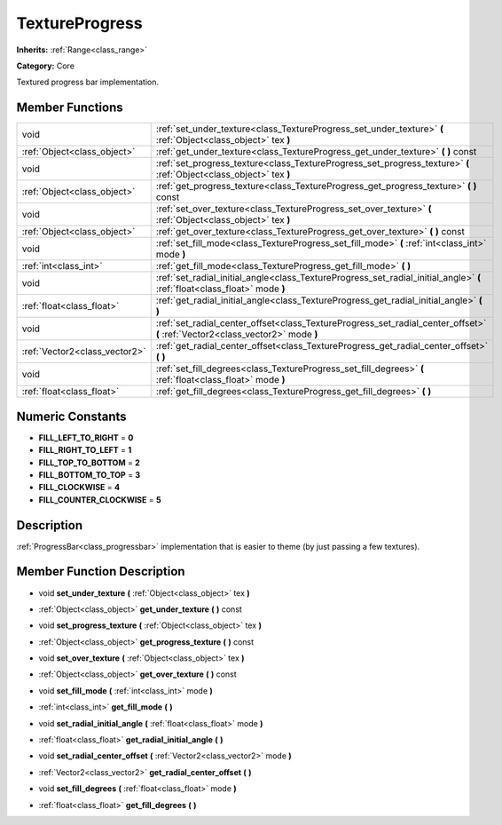 .. _class_TextureProgress:

TextureProgress
===============

**Inherits:** :ref:`Range<class_range>`

**Category:** Core

Textured progress bar implementation.

Member Functions
----------------

+--------------------------------+----------------------------------------------------------------------------------------------------------------------------------+
| void                           | :ref:`set_under_texture<class_TextureProgress_set_under_texture>`  **(** :ref:`Object<class_object>` tex  **)**                  |
+--------------------------------+----------------------------------------------------------------------------------------------------------------------------------+
| :ref:`Object<class_object>`    | :ref:`get_under_texture<class_TextureProgress_get_under_texture>`  **(** **)** const                                             |
+--------------------------------+----------------------------------------------------------------------------------------------------------------------------------+
| void                           | :ref:`set_progress_texture<class_TextureProgress_set_progress_texture>`  **(** :ref:`Object<class_object>` tex  **)**            |
+--------------------------------+----------------------------------------------------------------------------------------------------------------------------------+
| :ref:`Object<class_object>`    | :ref:`get_progress_texture<class_TextureProgress_get_progress_texture>`  **(** **)** const                                       |
+--------------------------------+----------------------------------------------------------------------------------------------------------------------------------+
| void                           | :ref:`set_over_texture<class_TextureProgress_set_over_texture>`  **(** :ref:`Object<class_object>` tex  **)**                    |
+--------------------------------+----------------------------------------------------------------------------------------------------------------------------------+
| :ref:`Object<class_object>`    | :ref:`get_over_texture<class_TextureProgress_get_over_texture>`  **(** **)** const                                               |
+--------------------------------+----------------------------------------------------------------------------------------------------------------------------------+
| void                           | :ref:`set_fill_mode<class_TextureProgress_set_fill_mode>`  **(** :ref:`int<class_int>` mode  **)**                               |
+--------------------------------+----------------------------------------------------------------------------------------------------------------------------------+
| :ref:`int<class_int>`          | :ref:`get_fill_mode<class_TextureProgress_get_fill_mode>`  **(** **)**                                                           |
+--------------------------------+----------------------------------------------------------------------------------------------------------------------------------+
| void                           | :ref:`set_radial_initial_angle<class_TextureProgress_set_radial_initial_angle>`  **(** :ref:`float<class_float>` mode  **)**     |
+--------------------------------+----------------------------------------------------------------------------------------------------------------------------------+
| :ref:`float<class_float>`      | :ref:`get_radial_initial_angle<class_TextureProgress_get_radial_initial_angle>`  **(** **)**                                     |
+--------------------------------+----------------------------------------------------------------------------------------------------------------------------------+
| void                           | :ref:`set_radial_center_offset<class_TextureProgress_set_radial_center_offset>`  **(** :ref:`Vector2<class_vector2>` mode  **)** |
+--------------------------------+----------------------------------------------------------------------------------------------------------------------------------+
| :ref:`Vector2<class_vector2>`  | :ref:`get_radial_center_offset<class_TextureProgress_get_radial_center_offset>`  **(** **)**                                     |
+--------------------------------+----------------------------------------------------------------------------------------------------------------------------------+
| void                           | :ref:`set_fill_degrees<class_TextureProgress_set_fill_degrees>`  **(** :ref:`float<class_float>` mode  **)**                     |
+--------------------------------+----------------------------------------------------------------------------------------------------------------------------------+
| :ref:`float<class_float>`      | :ref:`get_fill_degrees<class_TextureProgress_get_fill_degrees>`  **(** **)**                                                     |
+--------------------------------+----------------------------------------------------------------------------------------------------------------------------------+

Numeric Constants
-----------------

- **FILL_LEFT_TO_RIGHT** = **0**
- **FILL_RIGHT_TO_LEFT** = **1**
- **FILL_TOP_TO_BOTTOM** = **2**
- **FILL_BOTTOM_TO_TOP** = **3**
- **FILL_CLOCKWISE** = **4**
- **FILL_COUNTER_CLOCKWISE** = **5**

Description
-----------

:ref:`ProgressBar<class_progressbar>` implementation that is easier to theme (by just passing a few textures).

Member Function Description
---------------------------

.. _class_TextureProgress_set_under_texture:

- void  **set_under_texture**  **(** :ref:`Object<class_object>` tex  **)**

.. _class_TextureProgress_get_under_texture:

- :ref:`Object<class_object>`  **get_under_texture**  **(** **)** const

.. _class_TextureProgress_set_progress_texture:

- void  **set_progress_texture**  **(** :ref:`Object<class_object>` tex  **)**

.. _class_TextureProgress_get_progress_texture:

- :ref:`Object<class_object>`  **get_progress_texture**  **(** **)** const

.. _class_TextureProgress_set_over_texture:

- void  **set_over_texture**  **(** :ref:`Object<class_object>` tex  **)**

.. _class_TextureProgress_get_over_texture:

- :ref:`Object<class_object>`  **get_over_texture**  **(** **)** const

.. _class_TextureProgress_set_fill_mode:

- void  **set_fill_mode**  **(** :ref:`int<class_int>` mode  **)**

.. _class_TextureProgress_get_fill_mode:

- :ref:`int<class_int>`  **get_fill_mode**  **(** **)**

.. _class_TextureProgress_set_radial_initial_angle:

- void  **set_radial_initial_angle**  **(** :ref:`float<class_float>` mode  **)**

.. _class_TextureProgress_get_radial_initial_angle:

- :ref:`float<class_float>`  **get_radial_initial_angle**  **(** **)**

.. _class_TextureProgress_set_radial_center_offset:

- void  **set_radial_center_offset**  **(** :ref:`Vector2<class_vector2>` mode  **)**

.. _class_TextureProgress_get_radial_center_offset:

- :ref:`Vector2<class_vector2>`  **get_radial_center_offset**  **(** **)**

.. _class_TextureProgress_set_fill_degrees:

- void  **set_fill_degrees**  **(** :ref:`float<class_float>` mode  **)**

.. _class_TextureProgress_get_fill_degrees:

- :ref:`float<class_float>`  **get_fill_degrees**  **(** **)**


